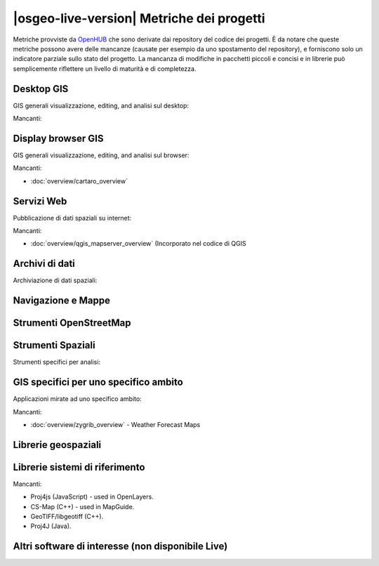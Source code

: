 |osgeo-live-version| Metriche dei progetti
================================================================================

Metriche provviste da `OpenHUB <https://www.openhub.net/>`_ che sono derivate dai repository
del codice dei progetti. È da notare che queste metriche possono avere delle mancanze
(causate per esempio da uno spostamento del repository), e forniscono solo un indicatore
parziale sullo stato del progetto. La mancanza di modifiche in pacchetti piccoli e concisi
e in librerie può semplicemente riflettere un livello di maturità e di completezza.

.. raw:: html

  <script type="text/javascript" src="https://www.openhub.net/p/OSGeo-Live/widgets/project_factoids_stats?format=js"></script><br/>

Desktop GIS
--------------------------------------------------------------------------------
GIS generali visualizzazione, editing, and analisi sul desktop:

.. raw:: html

  <script type="text/javascript" src="https://www.openhub.net/p/3663/widgets/project_factoids_stats?format=js"></script>
  <script type="text/javascript" src="https://www.openhub.net/p/grass_gis/widgets/project_factoids_stats?format=js"></script>
  <script type="text/javascript" src="https://www.openhub.net/p/gvsig-desktop-2/widgets/project_factoids_stats?format=js"></script>
  <script type="text/javascript" src="https://www.openhub.net/p/udig/widgets/project_factoids_stats?format=js"></script>
  <script type="text/javascript" src="https://www.openhub.net/p/9819/widgets/project_factoids_stats?format=js"></script>
  <script type="text/javascript" src="https://www.openhub.net/p/saga-gis/widgets/project_factoids_stats?format=js"></script>

Mancanti:



Display browser GIS
--------------------------------------------------------------------------------
GIS generali visualizzazione, editing, and analisi sul browser:

.. raw:: html

  <script type="text/javascript" src="https://www.openhub.net/p/openlayers/widgets/project_factoids_stats?format=js"></script>
  <script type="text/javascript" src="https://www.openhub.net/p/Leaflet/widgets/project_factoids_stats?format=js"></script>
  <script type="text/javascript" src="https://www.openhub.net/p/cesiumjs/widgets/project_factoids_stats?format=js"></script>
  <script type="text/javascript" src="https://www.openhub.net/p/geomajas/widgets/project_factoids_stats?format=js"></script>
  <script type="text/javascript" src="https://www.openhub.net/p/mapbender/widgets/project_factoids_stats?format=js"></script>
  <script type="text/javascript" src="https://www.openhub.net/p/geomoose/widgets/project_factoids_stats?format=js"></script>
  <script type="text/javascript" src="https://www.openhub.net/p/geonode/widgets/project_factoids_stats?format=js"></script>
  <script type='text/javascript' src='https://www.openhub.net/p/WebWorldWind/widgets/project_factoids_stats?format=js'></script>

Mancanti:

* :doc:`overview/cartaro_overview`

Servizi Web
--------------------------------------------------------------------------------
Pubblicazione di dati spaziali su internet:

.. raw:: html

  <script type="text/javascript" src="https://www.openhub.net/p/geoserver/widgets/project_factoids_stats?format=js"></script>
  <script type="text/javascript" src="https://www.openhub.net/p/mapserver/widgets/project_factoids_stats?format=js"></script>
  <script type="text/javascript" src="https://www.openhub.net/p/deegree3/widgets/project_factoids_stats?format=js"></script>
  <script type="text/javascript" src="https://www.openhub.net/p/ncwms/widgets/project_factoids_stats?format=js"></script>
  <script type="text/javascript" src="https://www.openhub.net/p/eoxserver/widgets/project_factoids_stats?format=js"></script>
  <script type="text/javascript" src="https://www.openhub.net/p/4657/widgets/project_factoids_stats?format=js"></script>
  <script type="text/javascript" src="https://www.openhub.net/p/pycsw/widgets/project_factoids_stats?format=js"></script>
  <script type="text/javascript" src="https://www.openhub.net/p/mapproxy/widgets/project_factoids_stats?format=js"></script>
  <!--script type="text/javascript" src="https://www.openhub.net/p/fiftytwonorth_security/widgets/project_factoids_stats?format=js"></script-->
  <script type="text/javascript" src="https://www.openhub.net/p/istsos/widgets/project_factoids_stats?format=js"></script>
  <script type="text/javascript" src="https://www.openhub.net/p/n52-wps/widgets/project_factoids_stats?format=js"></script>
  <script type="text/javascript" src="https://www.openhub.net/p/SensorObservationService/widgets/project_factoids_stats?format=js"></script>

  <script type="text/javascript" src="https://www.openhub.net/p/zoo-project/widgets/project_factoids_stats?format=js"></script>
  <script type="text/javascript" src="https://www.openhub.net/p/pyWPS/widgets/project_factoids_stats?format=js"></script>

Mancanti:

* :doc:`overview/qgis_mapserver_overview` (Incorporato nel codice di QGIS

Archivi di dati
--------------------------------------------------------------------------------
Archiviazione di dati spaziali:

.. raw:: html

  <script type="text/javascript" src="https://www.openhub.net/p/postgis/widgets/project_factoids_stats?format=js"></script>
  <script type="text/javascript" src="https://www.openhub.net/p/spatialite/widgets/project_factoids_stats?format=js"></script>
  <script type="text/javascript" src="https://www.openhub.net/p/rasdaman/widgets/project_factoids_stats?format=js"></script>
  <script type="text/javascript" src="https://www.openhub.net/p/pgrouting/widgets/project_factoids_stats?format=js"></script>


Navigazione e Mappe
--------------------------------------------------------------------------------

.. raw:: html

  <!--script type="text/javascript" src="https://www.openhub.net/p/gpsdrive/widgets/project_factoids_stats?format=js"></script-->
  <script type="text/javascript" src="https://www.openhub.net/p/marble/widgets/project_factoids_stats?format=js"></script>
  <script type="text/javascript" src="https://www.openhub.net/p/prune-gps/widgets/project_factoids_stats?format=js"></script>
  <script type="text/javascript" src="https://www.openhub.net/p/opencpn/widgets/project_factoids_stats?format=js"></script>

  <script type='text/javascript' src='https://www.openhub.net/p/wwj/widgets/project_factoids_stats?format=js'></script>

Strumenti OpenStreetMap
--------------------------------------------------------------------------------

.. raw:: html

  <script type="text/javascript" src="https://www.openhub.net/p/josm/widgets/project_factoids_stats?format=js"></script>
  <script type="text/javascript" src="https://www.openhub.net/p/merkaartor/widgets/project_factoids_stats?format=js"></script>
  <script type="text/javascript" src="https://www.openhub.net/p/osmosis/widgets/project_factoids_stats?format=js"></script>
  <script type="text/javascript" src="https://www.openhub.net/p/osm2pgsql/widgets/project_factoids_stats?format=js"></script>

Strumenti Spaziali
--------------------------------------------------------------------------------
Strumenti specifici per analisi:

.. raw:: html

  <script type="text/javascript" src="https://www.openhub.net/p/geokettle/widgets/project_factoids_stats?format=js"></script>
  <script type="text/javascript" src="https://www.openhub.net/p/GMT/widgets/project_factoids_stats?format=js"></script>
  <script type="text/javascript" src="https://www.openhub.net/p/mapnik/widgets/project_factoids_stats?format=js"></script>
  <script type="text/javascript" src="https://www.openhub.net/p/ossim/widgets/project_factoids_stats?format=js"></script>
  <script type="text/javascript" src="https://www.openhub.net/p/otb/widgets/project_factoids_stats?format=js"></script>
  <script type="text/javascript" src="https://www.openhub.net/p/R-project_/widgets/project_factoids_stats?format=js"></script>

GIS specifici per uno specifico ambito
--------------------------------------------------------------------------------
Applicazioni mirate ad uno specifico ambito:

.. raw:: html

  <script type="text/javascript" src="https://www.openhub.net/p/sahanapy/widgets/project_factoids_stats?format=js"></script>

  <script type="text/javascript" src="https://www.openhub.net/p/mb-system/widgets/project_factoids_stats?format=js"></script>


Mancanti:

* :doc:`overview/zygrib_overview` - Weather Forecast Maps

Librerie geospaziali
--------------------------------------------------------------------------------

.. raw:: html

  <script type="text/javascript" src="https://www.openhub.net/p/gdal/widgets/project_factoids_stats?format=js"></script>
  <script type="text/javascript" src="https://www.openhub.net/p/jts-topo-suite/widgets/project_factoids_stats?format=js"></script>
  <script type="text/javascript" src="https://www.openhub.net/p/geotools/widgets/project_factoids_stats?format=js"></script>
  <script type="text/javascript" src="https://www.openhub.net/p/geos/widgets/project_factoids_stats?format=js"></script>
  <script type="text/javascript" src="https://www.openhub.net/p/liblas/widgets/project_factoids_stats?format=js"></script>
  <script type="text/javascript" src="https://www.openhub.net/p/python-iris/widgets/project_factoids_stats?format=js"></script>

Librerie sistemi di riferimento
--------------------------------------------------------------------------------

.. raw:: html

  <script type="text/javascript" src="https://www.openhub.net/p/proj4/widgets/project_factoids_stats?format=js"></script>

Mancanti:

* Proj4js (JavaScript) - used in OpenLayers.
* CS-Map (C++) - used in MapGuide.
* GeoTIFF/libgeotiff (C++).
* Proj4J (Java).

Altri software di interesse (non disponibile Live)
--------------------------------------------------------------------------------
.. raw:: html

  <script type="text/javascript" src="https://www.openhub.net/p/mapwingis/widgets/project_factoids_stats?format=js"></script>
  <script type="text/javascript" src="https://www.openhub.net/p/mapguide/widgets/project_factoids_stats?format=js"></script>

